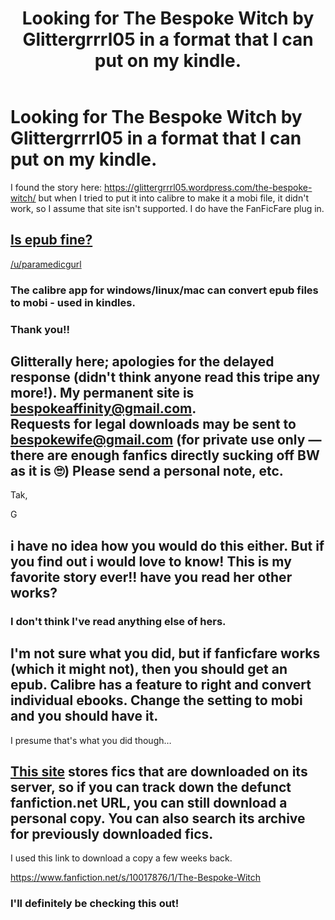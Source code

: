 #+TITLE: Looking for The Bespoke Witch by Glittergrrrl05 in a format that I can put on my kindle.

* Looking for The Bespoke Witch by Glittergrrrl05 in a format that I can put on my kindle.
:PROPERTIES:
:Score: 3
:DateUnix: 1524981180.0
:DateShort: 2018-Apr-29
:FlairText: Request
:END:
I found the story here: [[https://glittergrrrl05.wordpress.com/the-bespoke-witch/]] but when I tried to put it into calibre to make it a mobi file, it didn't work, so I assume that site isn't supported. I do have the FanFicFare plug in.


** [[https://www.dropbox.com/s/wxjrappmegj52i0/The%20Bespoke%20Witch%20-%20glitterally.epub?dl=0][Is epub fine?]]

[[/u/paramedicgurl]]
:PROPERTIES:
:Author: DoubleFried
:Score: 3
:DateUnix: 1524992339.0
:DateShort: 2018-Apr-29
:END:

*** The calibre app for windows/linux/mac can convert epub files to mobi - used in kindles.
:PROPERTIES:
:Author: grasianids
:Score: 2
:DateUnix: 1525002845.0
:DateShort: 2018-Apr-29
:END:


*** Thank you!!
:PROPERTIES:
:Score: 1
:DateUnix: 1525063380.0
:DateShort: 2018-Apr-30
:END:


** Glitterally here; apologies for the delayed response (didn't think anyone read this tripe any more!). My permanent site is [[mailto:bespokeaffinity@gmail.com][bespokeaffinity@gmail.com]].\\
Requests for legal downloads may be sent to [[mailto:bespokewife@gmail.com][bespokewife@gmail.com]] (for private use only --- there are enough fanfics directly sucking off BW as it is 🙄) Please send a personal note, etc.

Tak,

G
:PROPERTIES:
:Author: bespokeaffinity
:Score: 3
:DateUnix: 1534742466.0
:DateShort: 2018-Aug-20
:END:


** i have no idea how you would do this either. But if you find out i would love to know! This is my favorite story ever!! have you read her other works?
:PROPERTIES:
:Author: paramedicgurl
:Score: 2
:DateUnix: 1524986043.0
:DateShort: 2018-Apr-29
:END:

*** I don't think I've read anything else of hers.
:PROPERTIES:
:Score: 1
:DateUnix: 1525063268.0
:DateShort: 2018-Apr-30
:END:


** I'm not sure what you did, but if fanficfare works (which it might not), then you should get an epub. Calibre has a feature to right and convert individual ebooks. Change the setting to mobi and you should have it.

I presume that's what you did though...
:PROPERTIES:
:Author: Green0Photon
:Score: 2
:DateUnix: 1524992036.0
:DateShort: 2018-Apr-29
:END:


** [[http://ff2ebook.com][This site]] stores fics that are downloaded on its server, so if you can track down the defunct fanfiction.net URL, you can still download a personal copy. You can also search its archive for previously downloaded fics.

I used this link to download a copy a few weeks back.

[[https://www.fanfiction.net/s/10017876/1/The-Bespoke-Witch]]
:PROPERTIES:
:Author: _awesaum_
:Score: 2
:DateUnix: 1525045263.0
:DateShort: 2018-Apr-30
:END:

*** I'll definitely be checking this out!
:PROPERTIES:
:Score: 1
:DateUnix: 1525063437.0
:DateShort: 2018-Apr-30
:END:
